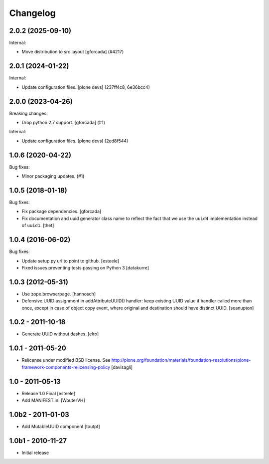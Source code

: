 Changelog
=========

.. You should *NOT* be adding new change log entries to this file.
   You should create a file in the news directory instead.
   For helpful instructions, please see:
   https://github.com/plone/plone.releaser/blob/master/ADD-A-NEWS-ITEM.rst

.. towncrier release notes start

2.0.2 (2025-09-10)
------------------

Internal:


- Move distribution to src layout [gforcada] (#4217)


2.0.1 (2024-01-22)
------------------

Internal:


- Update configuration files.
  [plone devs] (237ff4c8, 6e36bcc4)


2.0.0 (2023-04-26)
------------------

Breaking changes:


- Drop python 2.7 support.
  [gforcada] (#1)


Internal:


- Update configuration files.
  [plone devs] (2ed8f544)


1.0.6 (2020-04-22)
------------------

Bug fixes:


- Minor packaging updates. (#1)


1.0.5 (2018-01-18)
------------------

Bug fixes:

- Fix package dependencies.
  [gforcada]

- Fix documentation and uuid generator class name to reflect the fact that we use the ``uuid4`` implementation instead of ``uuid1``.
  [thet]


1.0.4 (2016-06-02)
------------------

Bug fixes:

- Update setup.py url to point to github.
  [esteele]

- Fixed issues preventing tests passing on Python 3
  [datakurre]


1.0.3 (2012-05-31)
------------------

- Use zope.browserpage.
  [hannosch]

- Defensive UUID assignment in addAttributeUUID() handler: keep existing
  UUID value if handler called more than once, except in case of object
  copy event, where original and destination should have distinct UUID.
  [seanupton]


1.0.2 - 2011-10-18
------------------

- Generate UUID without dashes.
  [elro]


1.0.1 - 2011-05-20
------------------

- Relicense under modified BSD license.
  See http://plone.org/foundation/materials/foundation-resolutions/plone-framework-components-relicensing-policy
  [davisagli]


1.0 - 2011-05-13
----------------

- Release 1.0 Final
  [esteele]

- Add MANIFEST.in.
  [WouterVH]


1.0b2 - 2011-01-03
------------------

- Add MutableUUID component
  [toutpt]


1.0b1 - 2010-11-27
------------------

- Initial release
